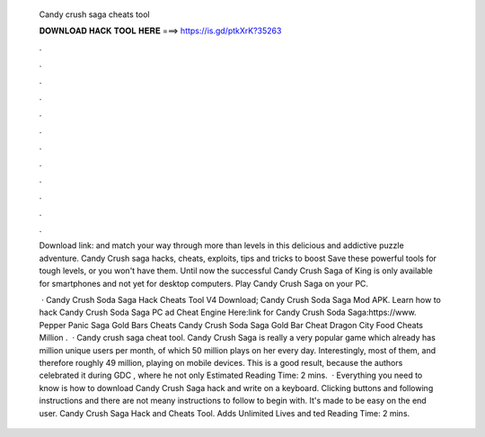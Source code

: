   Candy crush saga cheats tool
  
  
  
  𝐃𝐎𝐖𝐍𝐋𝐎𝐀𝐃 𝐇𝐀𝐂𝐊 𝐓𝐎𝐎𝐋 𝐇𝐄𝐑𝐄 ===> https://is.gd/ptkXrK?35263
  
  
  
  .
  
  
  
  .
  
  
  
  .
  
  
  
  .
  
  
  
  .
  
  
  
  .
  
  
  
  .
  
  
  
  .
  
  
  
  .
  
  
  
  .
  
  
  
  .
  
  
  
  .
  
  Download link: and match your way through more than levels in this delicious and addictive puzzle adventure. Candy Crush saga hacks, cheats, exploits, tips and tricks to boost Save these powerful tools for tough levels, or you won't have them. Until now the successful Candy Crush Saga of King is only available for smartphones and not yet for desktop computers. Play Candy Crush Saga on your PC.
  
   · Candy Crush Soda Saga Hack Cheats Tool V4 Download; Candy Crush Soda Saga Mod APK. Learn how to hack Candy Crush Soda Saga PC ad Cheat Engine Here:link for Candy Crush Soda Saga:https://www. Pepper Panic Saga Gold Bars Cheats Candy Crush Soda Saga Gold Bar Cheat Dragon City Food Cheats Million .  · Candy crush saga cheat tool. Candy Crush Saga is really a very popular game which already has million unique users per month, of which 50 million plays on her every day. Interestingly, most of them, and therefore roughly 49 million, playing on mobile devices. This is a good result, because the authors celebrated it during GDC , where he not only Estimated Reading Time: 2 mins.  · Everything you need to know is how to download Candy Crush Saga hack and write on a keyboard. Clicking buttons and following instructions and there are not meany instructions to follow to begin with. It's made to be easy on the end user. Candy Crush Saga Hack and Cheats Tool. Adds Unlimited Lives and ted Reading Time: 2 mins.
